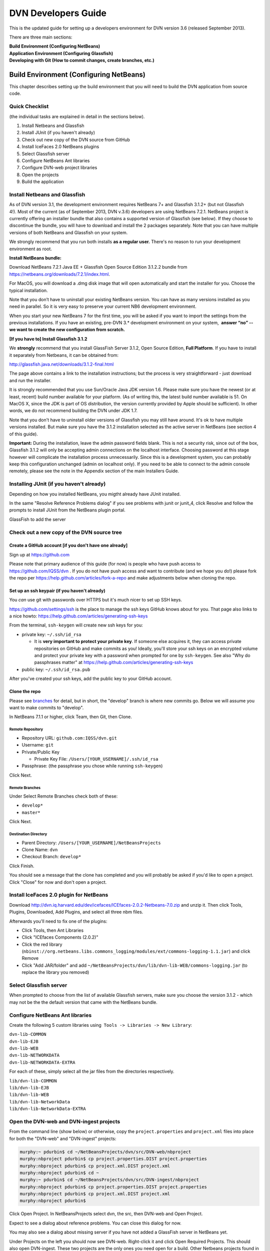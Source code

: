 ====================================
DVN Developers Guide
====================================

This is the updated guide for setting up a developers environment for
DVN version 3.6 (released September 2013).

There are three main sections: 

| **Build Environment (Configuring NetBeans)**
| **Application Environment (Configuring Glassfish)**
| **Developing with Git (How to commit changes, create branches, etc.)**

Build Environment (Configuring NetBeans)
++++++++++++++++++++++++++++

This chapter describes setting up the build environment that you will
need to build the DVN application from source code. 

Quick Checklist
===============

(the individual tasks are explained in detail in the sections below).

#. Install Netbeans and Glassfish
#. Install JUnit (if you haven't already)
#. Check out new copy of the DVN source from GitHub
#. Install IceFaces 2.0 NetBeans plugins
#. Select Glassfish server
#. Configure NetBeans Ant libraries
#. Configure DVN-web project libraries
#. Open the projects
#. Build the application

Install Netbeans and Glassfish
==============================

As of DVN version 3.1, the development environment requires NetBeans
7+ and Glassfish 3.1.2+ (but not Glassfish 4!). Most of the current
(as of September 2013, DVN v.3.6) developers are using NetBeans
7.2.1. NetBeans project is currently offering an installer bundle that
also contains a supported version of Glassfish (see below). If they
choose to discontinue the bundle, you will have to download and
install the 2 packages separately. Note that you can have multiple
versions of both NetBeans and Glassfish on your system.

We strongly recommend that you run both installs **as a regular user.** There's no reason to run your development environment as root.

| **Install NetBeans bundle:**

Download NetBeans 7.2.1 Java EE + Glassfish Open Source Edition 3.1.2.2
bundle from
`https://netbeans.org/downloads/7.2.1/index.html <https://netbeans.org/downloads/7.2.1/index.html/>`__.

For MacOS, you will download a .dmg disk image that will open
automatically and start the installer for you. Choose the typical
installation.

Note that you don’t have to uninstall your existing NetBeans version.
You can have as many versions installed as you need in parallel. So it
is very easy to preserve your current NB6 development environment.

When you start your new NetBeans 7 for the first time, you will be
asked if you want to import the settings from the previous
installations. If you have an existing, pre-DVN 3.\* development
environment on your system,  **answer “no” -- we want to create the new
configuration from scratch.**

| **[If you have to] Install Glassfish 3.1.2**

We **strongly** recommend that you install GlassFish Server 3.1.2,
Open Source Edition, **Full Platform**. If you have to install it separately from Netbeans, it can be obtained from:

`http://glassfish.java.net/downloads/3.1.2-final.html <http://glassfish.java.net/downloads/3.1.2-final.html>`__

The page above contains a link to the installation instructions; but the
process is very straightforward - just download and run the installer.

It is strongly recommended that you use Sun/Oracle Java JDK version
1.6. Please make sure you have the newest (or at least, recent) build
number available for your platform. (As of writing this, the latest
build number available is 51. On MacOS X, since the JDK is part of OS
distribution, the version currently provided by Apple should be
sufficient). In other words, we do not recommend building the DVN under JDK 1.7.

Note that you don't have to uninstall older versions of Glassfish you may still have around. It's ok to have multiple versions
installed. But make sure you have the 3.1.2 installation selected as the
active server in NetBeans (see section 4 of this guide).

**Important:** During the installation, leave the admin password fields
blank. This is not a security risk, since out of the box, Glassfish
3.1.2 will only be accepting admin connections on the localhost
interface. Choosing password at this stage however will complicate the
installation process unnecessarily. Since this is a development
system, you can probably keep this configuration unchanged (admin on
localhost only). If you need to be able to connect to the admin console
remotely, please see the note in the Appendix section of the main
Installers Guide.

Installing JUnit (if you haven't already)
=========================================

Depending on how you installed NetBeans, you migtht already have JUnit
installed.

In the same "Resolve Reference Problems dialog" if you see problems with
junit or junit\_4, click Resolve and follow the prompts to install JUnit
from the NetBeans plugin portal.

GlassFish to add the server


Check out a new copy of the DVN source tree
===========================================

Create a GitHub account [if you don't have one already]
-------------------------------------------------------

Sign up at `https://github.com <https://github.com>`__

Please note that primary audience of this guide (for now) is people who
have push access to
`https://github.com/IQSS/dvn <https://github.com/IQSS/dvn>`__ . If you
do not have push access and want to contribute (and we hope you do!)
please fork the repo per
`https://help.github.com/articles/fork-a-repo <https://help.github.com/articles/fork-a-repo>`__
and make adjustments below when cloning the repo.

Set up an ssh keypair (if you haven't already)
-----------------------------------------------------

You *can* use git with passwords over HTTPS but it's much nicer to set
up SSH keys.

`https://github.com/settings/ssh <https://github.com/settings/ssh>`__ is
the place to manage the ssh keys GitHub knows about for you. That page
also links to a nice howto:
`https://help.github.com/articles/generating-ssh-keys <https://help.github.com/articles/generating-ssh-keys>`__

From the terminal, ``ssh-keygen`` will create new ssh keys for you:

-  private key: ``~/.ssh/id_rsa``

   -  It is **very important to protect your private key**. If someone
      else acquires it, they can access private repositories on GitHub
      and make commits as you! Ideally, you'll store your ssh keys on an
      encrypted volume and protect your private key with a password when
      prompted for one by ``ssh-keygen``. See also "Why do passphrases
      matter" at
      `https://help.github.com/articles/generating-ssh-keys <https://help.github.com/articles/generating-ssh-keys>`__

-  public key: ``~/.ssh/id_rsa.pub``

After you've created your ssh keys, add the public key to your GitHub
account.

Clone the repo
-----------------------------

Please see `branches <#branches>`__ for detail, but in short, the
"develop" branch is where new commits go. Below we will assume you want
to make commits to "develop".

In NetBeans 7.1.1 or higher, click Team, then Git, then Clone.

Remote Repository
*************************************

-  Repository URL: ``github.com:IQSS/dvn.git``
-  Username: ``git``
-  Private/Public Key

   -  Private Key File: ``/Users/[YOUR_USERNAME]/.ssh/id_rsa``

-  Passphrase: (the passphrase you chose while running ``ssh-keygen``)

Click Next.

Remote Branches
*******************************

Under Select Remote Branches check both of these:

-  ``develop*``
-  ``master*``

Click Next.

Destination Directory
*******************************************

-  Parent Directory: ``/Users/[YOUR_USERNAME]/NetBeansProjects``
-  Clone Name: ``dvn``
-  Checkout Branch: ``develop*``

Click Finish.

You should see a message that the clone has completed and you will
probably be asked if you'd like to open a project. Click "Close" for now
and don't open a project.

Install IceFaces 2.0 plugin for NetBeans
========================================

Download
`http://dvn.iq.harvard.edu/dev/icefaces/ICEfaces-2.0.2-Netbeans-7.0.zip
<http://dvn.iq.harvard.edu/dev/icefaces/ICEfaces-2.0.2-Netbeans-7.0.zip>`__
and unzip it. Then click Tools, Plugins, Downloaded, Add Plugins, and
select all three nbm files.

Afterwards you'll need to fix one of the plugins:

-  Click Tools, then Ant Libraries
-  Click "ICEfaces Components (2.0.2)"
-  Click the red library
   (``nbinst://org.netbeans.libs.commons_logging/modules/ext/commons-logging-1.1.jar``)
   and click Remove
-  Click "Add JAR/folder" and add
   ``~/NetBeansProjects/dvn/lib/dvn-lib-WEB/commons-logging.jar`` (to
   replace the library you removed)

Select Glassfish server
=======================

When prompted to choose from the list of available Glassfish servers,
make sure you choose the version 3.1.2 - which may not be the the default version that came
with the NetBeans bundle. 

Configure NetBeans Ant libraries
================================

Create the following 5 custom libraries using  ``Tools -> Libraries -> New Library``:

| ``dvn-lib-COMMON``
| ``dvn-lib-EJB``
| ``dvn-lib-WEB``
| ``dvn-lib-NETWORKDATA``
| ``dvn-lib-NETWORKDATA-EXTRA``

For each of these, simply select all the jar files from the directories respectively.

| ``lib/dvn-lib-COMMON``
| ``lib/dvn-lib-EJB``
| ``lib/dvn-lib-WEB``
| ``lib/dvn-lib-NetworkData``
| ``lib/dvn-lib-NetworkData-EXTRA``

Open the DVN-web and DVN-ingest projects
========================================

From the command line (show below) or otherwise, copy the
``project.properties`` and ``project.xml`` files into place for both the
"DVN-web" and "DVN-ingest" projects:

.. code-block:: guess

    murphy:~ pdurbin$ cd ~/NetBeansProjects/dvn/src/DVN-web/nbproject
    murphy:nbproject pdurbin$ cp project.properties.DIST project.properties
    murphy:nbproject pdurbin$ cp project.xml.DIST project.xml
    murphy:nbproject pdurbin$ cd ~
    murphy:~ pdurbin$ cd ~/NetBeansProjects/dvn/src/DVN-ingest/nbproject
    murphy:nbproject pdurbin$ cp project.properties.DIST project.properties
    murphy:nbproject pdurbin$ cp project.xml.DIST project.xml
    murphy:nbproject pdurbin$ 

Click Open Project. In NetBeansProjects select dvn, the src, then
DVN-web and Open Project.

Expect to see a dialog about reference problems. You can close this
dialog for now.

You may also see a dialog about missing server if you have not added a
GlassFish server in NetBeans yet.

Under Projects on the left you should now see DVN-web. Right-click it
and click Open Required Projects. This should also open
DVN-ingest. These two projects are the only ones you need open for a
build. Other Netbeans projects found in the DVN source tree (DVN-EAR,
DVN-EJB, and DVN-lockss) are there for legacy/historical reasons.

**Note that the project will open with errors!** That's because we
need to point Netbeans to the locations of some of the library
dependencies on your system; we will do this in the next step. **Just
ignore** the error warning for now (**click Close** in the popup in the popup window). 

Configure DVN-web project libraries
===================================

Please note: if you have any trouble completing this step, you might
need to close Netbeans and re-open it.

Under Projects, right-click DVN-web and choose "Resolve Reference
Problems". You should see the following jars listed:

-  auto-depends.jar
-  common-util.jar
-  config-api.jar
-  grizzly-config.jar
-  internal-api.jar

Highlight one of these jars and click Resolve. Then browse for the jar
in the glassfish3/glassfish/modules directory of your GlassFish
installation. This *should* resolve the problem for all five jars above,
but if it doesn't, the rest of the jars can be found in the same
location.

Build the application
=====================

At this point, under Projects, the DVN-web icon should no longer
indicate any errors and you can try a build. Hit F11 or click Run, then
Build Project. 

If you get "BUILD SUCCESSFUL", it means you have successfully built the .war application package. 
But do not attempt to deploy the application just yet! We need to configure
the server environment first. This process is described in the next
chapter.

Application Environment (Configuring Glassfish)
+++++++++++++++++++++++++++++++++++++++++++++++

In this chapter, we describe the process of setting up your own local
DVN server. You will be using it to deploy and test the DVN application,
once you compile and build it as described in Chapter I.

.. _automated-installer-new-in-v-3-0:

Automated Installer
===================

An automated installer script is now provided. It will perform various
configuration tasks and deploy the DVN application (the .war file that
you built per the instructions in the previous chapter).

Among other things, the installer will create a Postgres database for the DVN application. Please make sure to 

Install Postgres database server 
--------------------------------

For the MacOS X (our default development OS), you can get the
installer here:
`http://www.postgresql.org/download/macosx <http://www.postgresql.org/download/macosx>`__.

The installation is very straightforward; just make sure you answer
"yes" when asked if Postgres should be accepting network connections.
(The application will be accessing the database at the "localhost"
address). 

Once installed, we recommend that you also allow connections
over local Unix sockets. This way the installer won't have to ask you
for the Postgres password every time it needs to talk to the database.
To do so, modify the "local all all" line in the data/pg\_hba.conf file
to look like this:

| local all all trust

**Note** that this only opens Postgres to the local socket connections,
and should not be considered a security risk. But if you are extra
cautious, you may use instead:

| local all all ident sameuser

Restart Postgres for the changes to take effect!

[TODO: right psql in the PATH?]

You can check the instructions in the main Installers Guide for more info:
:ref:`PostgreSQL section<postgresql>`;
but the above should be sufficient to get your environment set up.

The installer is supplied with the DVN source, in the tools directory of the SVN tree. You must run it as root (for direct access to
Postgres).

| To run the script:
| ``cd <YOUR SVN ROOT>/trunk/tools/installer/dvninstall``

| then execute
| ``./install-dev``

When prompted for various settings, you will likely be able to accept
all the default values (in a development environment, they are for the
most part the same for everybody).

Note: If the script above refuses to run, you may have to manually
turn the executable mode on:

``chmod +x install-dev``

Once this process is completed, you will have a fully functional
Dataverse Network server.

Developing with Git
++++++++++++++++


.. _commit:

Commit
==================

**Committing Changes**

By following the instructions in the :ref:`build <build>` step, you
should be in the "develop" branch, which is where we want to make
commits as we work toward the next release.

You can verify which branch you are on by clicking Team then "Repository
Browser".

You should see ``dvn [develop]`` at the root of the tree and **develop**
in bold under Branches -> Local

Click Team, then "Show Changes". Select the desired files and
right-click to commit.

To publish your changes on GitHub, you'll need to follow the next step:
:ref:`push <push>`.

.. _push:

Push
===========

**Pushing your commits to GitHub**

After making your :ref:`commit <commit>`, push it to GitHub by clicking Team -> Remote -> Push, then Next (to use your configured remote
repository), then checking **develop** and Finish.

Your commit should now appear on GitHub in the develop branch:
`https://github.com/IQSS/dvn/commits/develop <https://github.com/IQSS/dvn/commits/develop>`__

Your commit should **not** appear in the master branch on GitHub:
`https://github.com/IQSS/dvn/commits/master
<https://github.com/IQSS/dvn/commits/master>`__. Not yet anyway. Remember, we only merge commits into master when we are ready to release.


Release
============

Merge develop into master
--------------------------------------

Tag the release
***************************

Here is an example of how the 3.4 tag (
`https://github.com/IQSS/dvn/tree/3.4 <https://github.com/IQSS/dvn/tree/3.4>`__) was created and pushed to GitHub:

.. code-block:: guess

    murphy:dvn pdurbin$ git branch
    * develop
      master
    murphy:dvn pdurbin$ git pull
    Already up-to-date.
    murphy:dvn pdurbin$ git checkout master
    Switched to branch 'master'
    murphy:dvn pdurbin$ git merge develop
    Updating fdbfe57..6ceb24f
    (snip)
     create mode 100644 tools/installer/dvninstall/readme.md
    murphy:dvn pdurbin$ git tag
    3.3
    murphy:dvn pdurbin$ git tag -a 3.4 -m 'merged develop, tagging master as 3.4'
    murphy:dvn pdurbin$ git tag
    3.3
    3.4
    murphy:dvn pdurbin$ git push origin 3.4
    Counting objects: 1, done.
    Writing objects: 100% (1/1), 182 bytes, done.
    Total 1 (delta 0), reused 0 (delta 0)
    To git@github.com:IQSS/dvn.git
     * [new tag]         3.4 -> 3.4
    murphy:dvn pdurbin$ 
    murphy:dvn pdurbin$ git push
    Total 0 (delta 0), reused 0 (delta 0)
    To git@github.com:IQSS/dvn.git
       fdbfe57..6ceb24f  master -> master
    murphy:dvn pdurbin$ 

Make release available for download
******************************************************

On dvn-build:

.. code-block:: guess

    cd tools/installer
    mkdir dvninstall/config
    mkdir dvninstall/appdeploy/dist
    make installer

Rename the resulting "dvninstall.zip" to include the release number
(i.e. "dvninstall\_v3\_4.zip") and upload it, the separate war file, a
readme, and a buildupdate script (all these files should include the
release number) to SourceForge (i.e.
`http://sourceforge.net/projects/dvn/files/dvn/3.4/ <http://sourceforge.net/projects/dvn/files/dvn/3.4/>`__).

Increment the version number
*******************************************************

The file to edit is:

| `https://github.com/IQSS/dvn/blob/develop/src/DVN-web/src/VersionNumber.properties <https://github.com/IQSS/dvn/blob/develop/src/DVN-web/sr/VersionNumber.properties>`__

Branches
===========

Current list of branches
-------------------------------------

`https://github.com/IQSS/dvn/branches <https://github.com/IQSS/dvn/branches>`__

New branching model: develop vs. master
-------------------------------------------------

Please note that with the move to git, we are adopting the branching
model described at
`http://nvie.com/posts/a-successful-git-branching-model/ <http://nvie.com/posts/a-successful-git-branching-model/>`__

In this branching model there are two persistent branches:

-  develop: where all new commits go
-  master: where code gets merged and tagged as a release

That is to say, **please make your commits on the develop branch, not
the master branch**.

Feature branches
------------------------

    "The essence of a feature branch is that it exists as long as the
    feature is in development, but will eventually be merged back into
    develop (to definitely add the new feature to the upcoming release)
    or discarded (in case of a disappointing experiment)." --
    `http://nvie.com/posts/a-successful-git-branching-model/ <http://nvie.com/posts/a-successful-git-branching-model/>`__

Example feature branch: 2656-lucene
---------------------------------------------------

First, we create the branch and check it out:

::

    murphy:dvn pdurbin$ git branch
      2656-solr
    * develop
    murphy:dvn pdurbin$ git branch 2656-lucene
    murphy:dvn pdurbin$ 
    murphy:dvn pdurbin$ git branch
      2656-lucene
      2656-solr
    * develop
    murphy:dvn pdurbin$ git checkout 2656-lucene
    Switched to branch '2656-lucene'
    murphy:dvn pdurbin$ 
    murphy:dvn pdurbin$ git status
    # On branch 2656-lucene
    nothing to commit (working directory clean)
    murphy:dvn pdurbin$ 

| Then, we make a change and a commit, and push it to:

| `https://github.com/iqss/dvn/tree/2656-lucene <https://github.com/iqss/dvn/tree/2656-lucene>`__ (creating a new remote branch):


::

    murphy:dvn pdurbin$ vim src/DVN-EJB/src/java/edu/harvard/iq/dvn/core/index/Indexer.java
    murphy:dvn pdurbin$ 
    murphy:dvn pdurbin$ git commit -m 'start lucene faceting branch' src/DVN-EJB/src/java/edu/harvard/iq/dvn/core/index/Indexer.java
    [2656-lucene 3b82f88] start lucene faceting branch
     1 file changed, 73 insertions(+), 2 deletions(-)
    murphy:dvn pdurbin$ 
    murphy:dvn pdurbin$ git push origin 2656-lucene
    Counting objects: 25, done.
    Delta compression using up to 8 threads.
    Compressing objects: 100% (10/10), done.
    Writing objects: 100% (13/13), 2.23 KiB, done.
    Total 13 (delta 6), reused 0 (delta 0)
    To git@github.com:IQSS/dvn.git
     * [new branch]      2656-lucene -> 2656-lucene
    murphy:dvn pdurbin$ 

| 

As we work on the feature branch, we merge the latest changes from
"develop". We want to resolve conflicts in the feature branch itself so
that the feature branch will merge cleanly into "develop" when we're
ready. In the example below, we use ``git mergetool`` and ``opendiff``
to resolve conflicts and save the merge. Then we push the newly-merged
2656-lucene feature branch to GitHub:

| 

::

    murphy:dvn pdurbin$ git branch
    * 2656-lucene
      2656-solr
      develop
    murphy:dvn pdurbin$ git checkout develop
    murphy:dvn pdurbin$ git branch
      2656-lucene
      2656-solr
    * develop
    murphy:dvn pdurbin$ git pull
    remote: Counting objects: 206, done.
    remote: Compressing objects: 100% (43/43), done.
    remote: Total 120 (delta 70), reused 96 (delta 46)
    Receiving objects: 100% (120/120), 17.65 KiB, done.
    Resolving deltas: 100% (70/70), completed with 40 local objects.
    From github.com:IQSS/dvn
       8fd223d..9967413  develop    -> origin/develop
    Updating 8fd223d..9967413
    Fast-forward
     .../admin/EditNetworkPrivilegesServiceBean.java  |    5 +-
    (snip)
     src/DVN-web/web/study/StudyFilesFragment.xhtml   |    2 +-
     12 files changed, 203 insertions(+), 118 deletions(-)
    murphy:dvn pdurbin$ murphy:dvn pdurbin$ git pull
    remote: Counting objects: 206, done.
    remote: Compressing objects: 100% (43/43), done.
    remote: Total 120 (delta 70), reused 96 (delta 46)
    Receiving objects: 100% (120/120), 17.65 KiB, done.
    Resolving deltas: 100% (70/70), completed with 40 local objects.
    From github.com:IQSS/dvn
       8fd223d..9967413  develop    -> origin/develop
    Updating 8fd223d..9967413
    Fast-forward
     .../admin/EditNetworkPrivilegesServiceBean.java  |    5 +-
    (snip)
     .../harvard/iq/dvn/core/web/study/StudyUI.java   |    2 +-
     src/DVN-web/web/HomePage.xhtml                   |    5 +-
    murphy:dvn pdurbin$ 
    murphy:dvn pdurbin$ git checkout 2656-lucene
    Switched to branch '2656-lucene'
    murphy:dvn pdurbin$ 
    murphy:dvn pdurbin$ 
    murphy:dvn pdurbin$ git merge develop
    Auto-merging src/DVN-web/web/BasicSearchFragment.xhtml
    CONFLICT (content): Merge conflict in src/DVN-web/web/BasicSearchFragment.xhtml
    Auto-merging src/DVN-web/src/edu/harvard/iq/dvn/core/web/BasicSearchFragment.java
    Auto-merging src/DVN-EJB/src/java/edu/harvard/iq/dvn/core/index/Indexer.java
    Automatic merge failed; fix conflicts and then commit the result.
    murphy:dvn pdurbin$ 
    murphy:dvn pdurbin$ git status
    # On branch 2656-lucene
    # Changes to be committed:
    #
    #       modified:   src/DVN-EJB/src/java/edu/harvard/iq/dvn/core/admin/EditNetworkPrivilegesServiceBean.java
    (snip)
    #       new file:   src/DVN-web/web/admin/ChooseDataverseForCreateStudy.xhtml
    #       modified:   src/DVN-web/web/study/StudyFilesFragment.xhtml
    #
    # Unmerged paths:
    #   (use "git add/rm <file>..." as appropriate to mark resolution)
    #
    #       both modified:      src/DVN-web/web/BasicSearchFragment.xhtml
    #
    murphy:dvn pdurbin$ git mergetool
    merge tool candidates: opendiff kdiff3 tkdiff xxdiff meld tortoisemerge gvimdiff diffuse ecmerge p4merge araxis bc3 emerge vimdiff
    Merging:
    src/DVN-web/web/BasicSearchFragment.xhtml

    Normal merge conflict for 'src/DVN-web/web/BasicSearchFragment.xhtml':
      {local}: modified file
      {remote}: modified file
    Hit return to start merge resolution tool (opendiff):
    murphy:dvn pdurbin$ 
    murphy:dvn pdurbin$ git add .
    murphy:dvn pdurbin$ 
    murphy:dvn pdurbin$ git commit -m "Merge branch 'develop' into 2656-lucene"
    [2656-lucene 519cd8c] Merge branch 'develop' into 2656-lucene
    murphy:dvn pdurbin$ 
    murphy:dvn pdurbin$ git push origin 2656-lucene
    (snip)
    murphy:dvn pdurbin$ 


| When we are ready to merge the feature branch back into the develop branch, we can do so.

| Here's an example of merging the 2656-lucene branch back into develop:

::

    murphy:dvn pdurbin$ git checkout 2656-lucene
    Switched to branch '2656-lucene'
    murphy:dvn pdurbin$ git pull
    Already up-to-date.
    murphy:dvn pdurbin$ git checkout develop
    Switched to branch 'develop'
    murphy:dvn pdurbin$ git pull
    Already up-to-date.
    murphy:dvn pdurbin$ git merge 2656-lucene
    Removing lib/dvn-lib-EJB/lucene-core-3.0.0.jar
    Merge made by the 'recursive' strategy.
     lib/dvn-lib-EJB/lucene-core-3.0.0.jar                                     |  Bin 1021623 -> 0 bytes
     lib/dvn-lib-EJB/lucene-core-3.5.0.jar                                     |  Bin 0 -> 1466301 bytes
     lib/dvn-lib-EJB/lucene-facet-3.5.0.jar                                    |  Bin 0 -> 293582 bytes
     src/DVN-EJB/src/java/edu/harvard/iq/dvn/core/index/DvnQuery.java          |  160 +++++++++++++++++++++++++++++++++++++++++++++++++++++++++
     src/DVN-EJB/src/java/edu/harvard/iq/dvn/core/index/IndexServiceBean.java  |   56 ++++++++++++++++++++
     src/DVN-EJB/src/java/edu/harvard/iq/dvn/core/index/IndexServiceLocal.java |   16 +++++-
     src/DVN-EJB/src/java/edu/harvard/iq/dvn/core/index/Indexer.java           |  432 +++++++++++++++++++++++++++++++++++++++++++++++++++++++++++++++++++++++++++++++++++++++++++++++++++++++++++++++++++++++++++++++++++++++++++++++++++++++--
     src/DVN-EJB/src/java/edu/harvard/iq/dvn/core/index/ResultsWithFacets.java |   71 +++++++++++++++++++++++++
     src/DVN-web/src/SearchFieldBundle.properties                              |    4 +-
     src/DVN-web/src/edu/harvard/iq/dvn/core/web/AdvSearchPage.java            |   86 +++++++++++++++++++++++++++++++
     src/DVN-web/src/edu/harvard/iq/dvn/core/web/BasicSearchFragment.java      |  102 +++++++++++++++++++++++++++++++++++-
     src/DVN-web/src/edu/harvard/iq/dvn/core/web/StudyListing.java             |   11 ++++
     src/DVN-web/src/edu/harvard/iq/dvn/core/web/StudyListingPage.java         |  428 ++++++++++++++++++++++++++++++++++++++++++++++++++++++++++++++++++++++++++++++++++++++++++++++++++++++++++++++++++++++++++++++++++++++++++++++++++++++-
     src/DVN-web/src/edu/harvard/iq/dvn/core/web/study/FacetResultUI.java      |   42 +++++++++++++++
     src/DVN-web/src/edu/harvard/iq/dvn/core/web/study/FacetUI.java            |   62 ++++++++++++++++++++++
     src/DVN-web/web/AdvSearchPage.xhtml                                       |    3 +-
     src/DVN-web/web/BasicSearchFragment.xhtml                                 |    9 ++--
     src/DVN-web/web/StudyListingPage.xhtml                                    |   43 +++++++++++-----
     18 files changed, 1500 insertions(+), 25 deletions(-)
     delete mode 100644 lib/dvn-lib-EJB/lucene-core-3.0.0.jar
     create mode 100644 lib/dvn-lib-EJB/lucene-core-3.5.0.jar
     create mode 100644 lib/dvn-lib-EJB/lucene-facet-3.5.0.jar
     create mode 100644 src/DVN-EJB/src/java/edu/harvard/iq/dvn/core/index/DvnQuery.java
     create mode 100644 src/DVN-EJB/src/java/edu/harvard/iq/dvn/core/index/ResultsWithFacets.java
     create mode 100644 src/DVN-web/src/edu/harvard/iq/dvn/core/web/study/FacetResultUI.java
     create mode 100644 src/DVN-web/src/edu/harvard/iq/dvn/core/web/study/FacetUI.java
    murphy:dvn pdurbin$ 
    murphy:dvn pdurbin$ git status
    # On branch develop
    # Your branch is ahead of 'origin/develop' by 68 commits.
    #
    nothing to commit (working directory clean)
    murphy:dvn pdurbin$ 
    murphy:dvn pdurbin$ git push
    Counting objects: 51, done.
    Delta compression using up to 8 threads.
    Compressing objects: 100% (12/12), done.
    Writing objects: 100% (19/19), 1.41 KiB, done.
    Total 19 (delta 7), reused 0 (delta 0)
    To git@github.com:IQSS/dvn.git
       b7fae01..2b88b68  develop -> develop
    murphy:dvn pdurbin$ 

Switching to the master branch to merge commits from the develop branch
-------------------------------------------------------------------------------------------------------

We should really only need to switch from the develop branch to the
master branch as we prepare for a release.

First, we check out the master branch by clicking Team -> Git -> Branch
-> Switch to Branch.

Change Branch to "origin/master" and check the box for "Checkout as New
Branch" and fill in "master" as the "Branch Name" to match the name of
the branch we're switching to. Then click "Switch".

Now, in the Git Repository Browser (from Team -> Repository Browser) the
root of the tree should say ``dvn [master]`` and you should see two
branches under Branches -> Local. **master** should be in bold and
develop should not.

FIXME: explain how to merge commits into master for a final release (and
how to tag the release)

Tips
=========

Previewing changes before a pull
--------------------------------

If the build fails overnight you may want to hold off on doing a pull
until the problem is resolved. To preview what has changed since your
last pull, you can do a ``git fetch`` (the first part of a pull) then
``git log HEAD..origin/develop`` to see the commit messages.
``git log -p`` or ``git diff`` will allow you to see the contents of the
changes:

::

    git checkout develop
    git fetch
    git log HEAD..origin/develop
    git log -p HEAD..origin/develop
    git diff HEAD..origin/develop

After the build is working again, you can simply do a pull as normal.

Errors
===========

Unable to open DVN Web Project
-------------------------------------------

If you are seeing errors such as:

"Unable to find the sources roots for the project DVN-web"

or

"DVN-web: Cannot find the Web Pages folder. Open the project properties and in the Sources category browse the correct Web Pages folder"

you probably have lost your project.properties and project.xml files.
The :ref:`build <build>` page has instructions on putting them back
into place.

*Posted Thu May 2 13:33:33 2013*

Duplicate class
--------------------------

The error "duplicate class" can result whenever you resolve a merge
conflict in git.

The fix is to close NetBeans and delete (or move aside) the cache like
this:

::

    cd ~/Library/Caches/NetBeans
    mv 7.2.1 7.2.1.moved

According to
`https://netbeans.org/bugzilla/show_bug.cgi?id=197983 <https://netbeans.org/bugzilla/show_bug.cgi?id=197983>`__
this might be fixed in NetBeans 7.3.

*Posted Thu Apr 4 13:37:07 2013*


